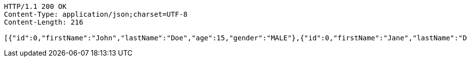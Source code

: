 [source,http,options="nowrap"]
----
HTTP/1.1 200 OK
Content-Type: application/json;charset=UTF-8
Content-Length: 216

[{"id":0,"firstName":"John","lastName":"Doe","age":15,"gender":"MALE"},{"id":0,"firstName":"Jane","lastName":"Doe","age":16,"gender":"FEMALE"},{"id":0,"firstName":"Jameson","lastName":"Doe","age":20,"gender":"MALE"}]
----